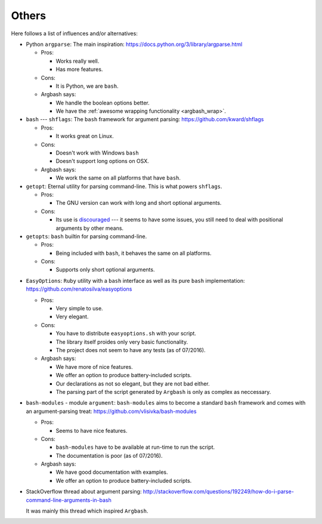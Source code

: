 Others
------

Here follows a list of influences and/or alternatives:

* Python ``argparse``: The main inspiration: https://docs.python.org/3/library/argparse.html

  * Pros:

    * Works really well.
    * Has more features.

  * Cons:
    
    * It is Python, we are ``bash``.

  * Argbash says:
    
    * We handle the boolean options better.
    * We have the :ref:`awesome wrapping functionality <argbash_wrap>`.

* ``bash`` --- ``shflags``: The ``bash`` framework for argument parsing: https://github.com/kward/shflags

  * Pros: 

    * It works great on Linux.

  * Cons: 

    * Doesn't work with Windows ``bash``
    * Doesn't support long options on OSX.

  * Argbash says: 

    * We work the same on all platforms that have ``bash``.

* ``getopt``: Eternal utility for parsing command-line.
  This is what powers ``shflags``.

  * Pros: 

    * The GNU version can work with long and short optional arguments.

  * Cons: 

    * Its use is `discouraged <http://bash.cumulonim.biz/BashFAQ(2f)035.html#getopts>`_ --- it seems to have some issues, you still need to deal with positional arguments by other means.

* ``getopts``: ``bash`` builtin for parsing command-line.

  * Pros: 

    * Being included with ``bash``, it behaves the same on all platforms.

  * Cons: 

    * Supports only short optional arguments.

.. _easy_options:

* ``EasyOptions``: ``Ruby`` utility with a ``bash`` interface as well as its pure ``bash`` implementation: https://github.com/renatosilva/easyoptions 

  * Pros: 

    * Very simple to use.
    * Very elegant.

  * Cons: 
    
    * You have to distribute ``easyoptions.sh`` with your script.
    * The library itself proides only very basic functionality.
    * The project does not seem to have any tests (as of 07/2016).

  * Argbash says: 
    
    * We have more of nice features.
    * We offer an option to produce battery-included scripts.
    * Our declarations as not so elegant, but they are not bad either.
    * The parsing part of the script generated by ``Argbash`` is only as complex as neccessary.

* ``bash-modules`` - module ``argument``: ``bash-modules`` aims to become a standard ``bash`` framework and comes with an argument-parsing treat: https://github.com/vlisivka/bash-modules

  * Pros:
    
    * Seems to have nice features.

  * Cons: 

    * ``bash-modules`` have to be available at run-time to run the script.
    * The documentation is poor (as of 07/2016).

  * Argbash says: 
    
    * We have good documentation with examples.
    * We offer an option to produce battery-included scripts.

* StackOverflow thread about argument parsing: http://stackoverflow.com/questions/192249/how-do-i-parse-command-line-arguments-in-bash

  It was mainly this thread which inspired ``Argbash``.
